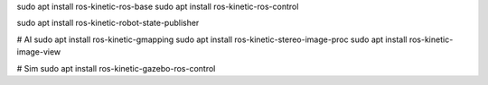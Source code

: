 sudo apt install ros-kinetic-ros-base
sudo apt install ros-kinetic-ros-control


sudo apt install ros-kinetic-robot-state-publisher

# AI
sudo apt install ros-kinetic-gmapping
sudo apt install ros-kinetic-stereo-image-proc
sudo apt install ros-kinetic-image-view


# Sim
sudo apt install ros-kinetic-gazebo-ros-control